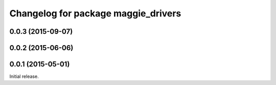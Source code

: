 ^^^^^^^^^^^^^^^^^^^^^^^^^^^^^^^^^^^^
Changelog for package maggie_drivers
^^^^^^^^^^^^^^^^^^^^^^^^^^^^^^^^^^^^

0.0.3 (2015-09-07)
-----------

0.0.2 (2015-06-06)
-----------

0.0.1 (2015-05-01)
------------------
Initial release.
